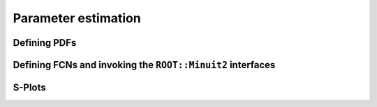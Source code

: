 Parameter estimation
====================


Defining PDFs
-------------

Defining FCNs and invoking the ``ROOT::Minuit2`` interfaces
-----------------------------------------------------------

S-Plots
-------



 